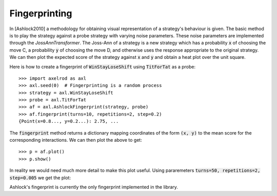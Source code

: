 .. _fingerprinting:

Fingerprinting
==============

In [Ashlock2010] a methodology for obtaining visual representation of a
strategy's behaviour is given.
The basic method is to play the strategy against a probe strategy with varying
noise parameters.
These noise parameters are implemented through the `JossAnnTransformer`.
The Joss-Ann of a strategy is a new strategy which has a probability :code:`x` of
choosing the move C, a probability :code:`y` of choosing the move D, and otherwise
uses the response appropriate to the original strategy.
We can then plot the expected score of the strategy against :code:`x` and :code:`y` and
obtain a heat plot over the unit square.

Here is how to create a fingerprint of :code:`WinStayLoseShift` using
:code:`TitForTat` as a probe::

    >>> import axelrod as axl
    >>> axl.seed(0)  # Fingerprinting is a random process
    >>> strategy = axl.WinStayLoseShift
    >>> probe = axl.TitForTat
    >>> af = axl.AshlockFingerprint(strategy, probe)
    >>> af.fingerprint(turns=10, repetitions=2, step=0.2)
    {Point(x=0.8..., y=0.2...): 2.75, ...

The :code:`fingerprint` method returns a dictionary mapping coordinates of the
form :code:`(x, y)` to the mean score for the corresponding interactions.
We can then plot the above to get::

    >>> p = af.plot()
    >>> p.show()

.. image:: _static/fingerprinting/WSLS_small.png
     :width: 100%
     :align: center

In reality we would need much more detail to make this plot useful.
Using pararemeters :code:`turns=50, repetitions=2, step=0.005` we get the plot:

.. image:: _static/fingerprinting/WSLS_large.png
     :width: 100%
     :align: center

Ashlock's fingerprint is currently the only fingerprint implemented in the
library.
